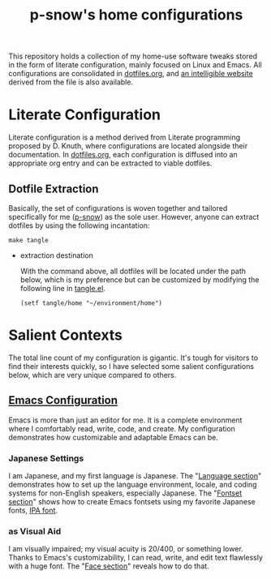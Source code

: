 #+title: p-snow's home configurations

This repository holds a collection of my home-use software tweaks stored in the form of literate configuration, mainly focused on Linux and Emacs. All configurations are consolidated in [[file:dotfiles.org][dotfiles.org]], and [[https://p-snow.org/config/dotfiles.html][an intelligible website]] derived from the file is also available.

#+begin_src text :exports none
About:

A collection of home-use software tweaks stored in the form of literate configuration, mainly focused on Linux and Emacs
#+end_src

#+begin_src text :exports none
Website:

https://p-snow.org/config/dotfiles.html
#+end_src

* Literate Configuration
:PROPERTIES:
:CREATED:  [2024-03-30 Sat 14:07]
:END:

Literate configuration is a method derived from Literate programming proposed by D. Knuth, where configurations are located alongside their documentation. In [[file:dotfiles.org][dotfiles.org]], each configuration is diffused into an appropriate org entry and can be extracted to viable dotfiles.

** Dotfile Extraction

Basically, the set of configurations is woven together and tailored specifically for me ([[https://github.com/p-snow][p-snow]]) as the sole user. However, anyone can extract dotfiles by using the following incantation:

: make tangle

- extraction destination

  With the command above, all dotfiles will be located under the path below, which is my preference but can be customized by modifying the following line in [[file:tangle.el][tangle.el]].

  : (setf tangle/home "~/environment/home")

* Salient Contexts
:PROPERTIES:
:CREATED:  [2024-03-30 Sat 17:32]
:END:

The total line count of my configuration is gigantic. It's tough for visitors to find their interests quickly, so I have selected some salient configurations below, which are very unique compared to others.

** [[https://p-snow.org/config/dotfiles.html#gnu-emacs][Emacs Configuration]]
:PROPERTIES:
:CREATED:  [2024-03-30 Sat 17:39]
:END:

Emacs is more than just an editor for me. It is a complete environment where I comfortably read, write, code, and create. My configuration demonstrates how customizable and adaptable Emacs can be.

*** Japanese Settings
:PROPERTIES:
:CREATED:  [2024-03-30 Sat 17:50]
:END:

I am Japanese, and my first language is Japanese. The "[[https://p-snow.org/config/dotfiles.html#emacs-language][Language section]]" demonstrates how to set up the language environment, locale, and coding systems for non-English speakers, especially Japanese. The "[[https://p-snow.org/config/dotfiles.html#emacs-fontset][Fontset section]]" shows how to create Emacs fontsets using my favorite Japanese fonts, [[https://moji.or.jp/ipafont/][IPA font]].

*** as Visual Aid
:PROPERTIES:
:CREATED:  [2024-04-26 Fri 15:13]
:END:

I am visually impaired; my visual acuity is 20/400, or something lower. Thanks to Emacs's customizability, I can read, write, and edit text flawlessly with a huge font. The "[[https://p-snow.org/config/dotfiles.html#emacs-face][Face section]]" reveals how to do that.
